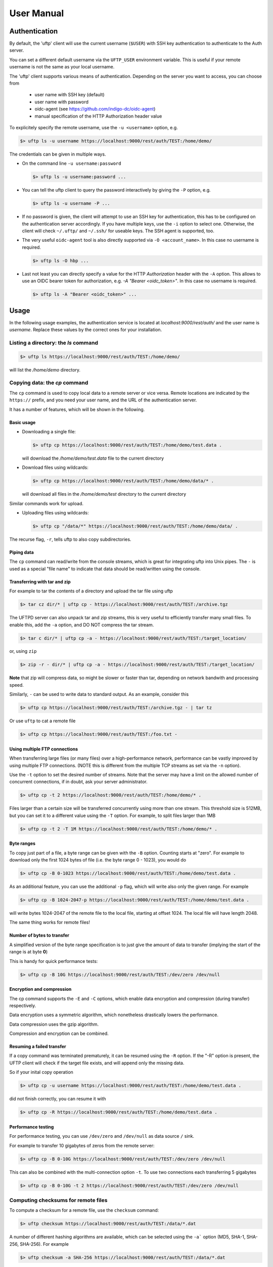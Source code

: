 .. _uftp-client-manual:

User Manual
===========

Authentication
--------------

By default, the 'uftp' client will use the current username (``$USER``) with SSH key authentication to authenticate to the Auth server.

You can set a different default username via the ``UFTP_USER`` environment variable. This is useful if your remote username is not the same as your local username.


The 'uftp' client supports various means of authentication. Depending
on the server you want to access, you can choose from

 * user name with SSH key (default)

 * user name with password
 
 * oidc-agent (see https://github.com/indigo-dc/oidc-agent)

 * manual specification of the HTTP Authorization header value


To explicitely specify the remote username, use the ``-u <username>`` option, e.g.

.. code:: console

	$> uftp ls -u username https://localhost:9000/rest/auth/TEST:/home/demo/


The credentials can be given in multiple ways.

* On the command line ``-u username:password``

  .. code:: console

    $> uftp ls -u username:password ...

* You can tell the uftp client to query the password interactively by giving the ``-P`` option, e.g.

  .. code:: console

	 $> uftp ls -u username -P ...

* If no password is given, the client will attempt to use an SSH key for authentication, this has to be configured on the authentication server accordingly. If you have multiple keys, use the ``-i`` option to select one. Otherwise, the client will check ``~/.uftp/`` and ``~/.ssh/`` for useable keys. The SSH agent is supported, too.

* The very useful ``oidc-agent`` tool is also directly supported via ``-O <account_name>``. In this case no username is required.

  .. code:: console

    $> uftp ls -O hbp ...

* Last not least you can directly specify a value for the HTTP `Authorization` header with
  the ``-A`` option. This allows to use an OIDC bearer token for authorization, e.g.
  `-A "Bearer <oidc_token>"`. In this case no username is required.

  .. code:: console
  
    $> uftp ls -A "Bearer <oidc_token>" ...


Usage
-----

In the following usage examples, the authentication service is located
at `localhost:9000/rest/auth/` and the user name is `username`.
Replace these values by the correct ones for your installation.


Listing a directory: the `ls` command
~~~~~~~~~~~~~~~~~~~~~~~~~~~~~~~~~~~~~~

.. code:: console

	$> uftp ls https://localhost:9000/rest/auth/TEST:/home/demo/

will list the `/home/demo` directory.


Copying data: the `cp` command
~~~~~~~~~~~~~~~~~~~~~~~~~~~~~~

The ``cp`` command is used to copy local data to a remote server or vice
versa. Remote locations are indicated by the ``https://`` prefix, and you
need your user name, and the URL of the authentication server.

It has a number of features, which will be shown in the following.


Basic usage
+++++++++++

* Downloading a single file:

  .. code:: console

	$> uftp cp https://localhost:9000/rest/auth/TEST:/home/demo/test.data .

  will download the `/home/demo/test.data` file to the current directory

* Download files using wildcards:

  .. code:: console

    $> uftp cp https://localhost:9000/rest/auth/TEST:/home/demo/data/* .

  will download all files in the `/home/demo/test` directory to the current directory

Similar commands work for upload.

* Uploading files using wildcards:

  .. code:: console

     $> uftp cp "/data/*" https://localhost:9000/rest/auth/TEST:/home/demo/data/ .

.. note:

 The wildcards should be escaped to avoid the shell doing the expansion, which will also work, but generally be slower.

The recurse flag, ``-r``, tells uftp to also copy subdirectories.


Piping data
+++++++++++

The ``cp`` command can read/write from the console streams, which is great for integrating uftp into Unix pipes. The ``-`` is used as a special "file name" to indicate that data should be read/written using the console.


Transferring with tar and zip
+++++++++++++++++++++++++++++

For example to tar the contents of a directory and upload the tar file using uftp

.. code:: console

	$> tar cz dir/* | uftp cp - https://localhost:9000/rest/auth/TEST:/archive.tgz 

The UFTPD server can also unpack tar and zip streams, this is very useful to efficiently transfer many small files. To enable this, add the ``-a`` option, and DO NOT compress the tar stream.

.. code:: console

	$> tar c dir/* | uftp cp -a - https://localhost:9000/rest/auth/TEST:/target_location/

or, using ``zip``

.. code:: console

	$> zip -r - dir/* | uftp cp -a - https://localhost:9000/rest/auth/TEST:/target_location/

**Note** that zip will compress data, so might be slower or faster than tar, depending on network bandwith and processing speed.


Similarly, ``-`` can be used to write data to standard output.
As an example, consider this

.. code:: console

	$> uftp cp https://localhost:9000/rest/auth/TEST:/archive.tgz - | tar tz

Or use ``uftp`` to cat a remote file

.. code:: console

	$> uftp cp https://localhost:9000/rest/auth/TEST:/foo.txt -


Using multiple FTP connections
++++++++++++++++++++++++++++++

When transferring large files (or many files) over a high-performance network, performance
can be vastly improved by using multiple FTP connections. (NOTE this is different from
the multiple TCP streams as set via the ``-n`` option).

Use the ``-t`` option to set the desired number of streams. Note that the server may have
a limit on the allowed number of concurrent connections, if in doubt, ask your server
administrator.

.. code:: console

	$> uftp cp -t 2 https://localhost:9000/rest/auth/TEST:/home/demo/* .


Files larger than a certain size will be transferred concurrently
using more than one stream. This threshold size is 512MB, but you can set it to a
different value using the ``-T`` option. For example, to split files larger than 1MB

.. code:: console

	$> uftp cp -t 2 -T 1M https://localhost:9000/rest/auth/TEST:/home/demo/* .


Byte ranges
+++++++++++

To copy just part of a file, a byte range can be given with the ``-B``
option. Counting starts at "zero". For example to download only the
first 1024 bytes of file (i.e. the byte range 0 - 1023), you would do

.. code:: console

	$> uftp cp -B 0-1023 https://localhost:9000/rest/auth/TEST:/home/demo/test.data .

As an additional feature, you can use the additional ``-p`` flag, which
will write also only the given range. For example

.. code:: console

	$> uftp cp -B 1024-2047-p https://localhost:9000/rest/auth/TEST:/home/demo/test.data .

will write bytes 1024-2047 of the remote file to the local file,
starting at offset 1024. The local file will have length 2048.

The same thing works for remote files!


Number of bytes to transfer
+++++++++++++++++++++++++++

A simplified version of the byte range specification is to just give
the amount of data to transfer (implying the start of the range is at byte **0**)

This is handy for quick performance tests:

.. code:: console

	$> uftp cp -B 10G https://localhost:9000/rest/auth/TEST:/dev/zero /dev/null


Encryption and compression
++++++++++++++++++++++++++

The cp command supports the ``-E`` and ``-C`` options, which enable data
encryption and compression (during transfer) respectively. 

Data encryption uses a symmetric algorithm, which nonetheless
drastically lowers the performance.

Data compression uses the gzip algorithm.

Compression and encryption can be combined.


Resuming a failed transfer
++++++++++++++++++++++++++

If a copy command was terminated prematurely, it can be resumed using
the ``-R`` option.  If the "-R" option is present, the UFTP client will
check if the target file exists, and will append only the missing
data.

So if your inital copy operation

.. code:: console

	$> uftp cp -u username https://localhost:9000/rest/auth/TEST:/home/demo/test.data .

did not finish correctly, you can resume it with

.. code:: console

	$> uftp cp -R https://localhost:9000/rest/auth/TEST:/home/demo/test.data .


Performance testing
+++++++++++++++++++

For performance testing, you can use ``/dev/zero`` and ``/dev/null`` as data source ``/`` sink.

For example to transfer 10 gigabytes of zeros from the remote server:

.. code:: console

	$> uftp cp -B 0-10G https://localhost:9000/rest/auth/TEST:/dev/zero /dev/null


This can also be combined with the multi-connection option ``-t``. To use two connections each transferring 5 gigabytes

.. code:: console

	$> uftp cp -B 0-10G -t 2 https://localhost:9000/rest/auth/TEST:/dev/zero /dev/null


Computing checksums for remote files
~~~~~~~~~~~~~~~~~~~~~~~~~~~~~~~~~~~~

To compute a checksum for a remote file, use the ``checksum`` command:

.. code:: console

	$> uftp checksum https://localhost:9000/rest/auth/TEST:/data/*.dat

A number of different hashing algorithms are available, which can be selected
using the ``-a``` option (MD5, SHA-1, SHA-256, SHA-256). For example

.. code:: console

	$> uftp checksum -a SHA-256 https://localhost:9000/rest/auth/TEST:/data/*.dat


Synchronizing a file: the "sync" command
~~~~~~~~~~~~~~~~~~~~~~~~~~~~~~~~~~~~~~~~

Currently, ``sync`` only supports single files, i.e. no directories or wildcards!
The syntax is

.. code:: console

	$> uftp sync <master> <slave>

For example, to synchronize a local file with a remote "master" file:

.. code:: console

	$> uftp sync https://localhost:9000/rest/auth/TEST:/master.file local.file

To synchronize a remote file with a local "master" file:

.. code:: console

	$> uftp sync master.file https://localhost:9000/rest/auth/TEST:/remote.file


Data sharing
~~~~~~~~~~~~

Data sharing enables users to create access to their datasets for
other users via UFTP, even if those users do not have Unix-level
access to the data.

Data sharing works as follows:

 * when you share a file (or directory), the Auth server will store information about the path, the owner and the Unix user ID used to access the file in a database
 * the targetted user can now access this file via the Auth server, and the Auth server will use the owner's Unix user ID to access the file.

By default, files will be shared for *anonymous* access. This will
allow anyone who knows the sharing link to access the file using
normal HTTP tools like ``wget`` or ``curl``.

Shares can also be limited to certain users.

Depending on the type of share, access to the files is possible with
the UFTP protocol or plain HTTPs.

Shares can be deleted by their owner, i.e. the user who created them.

.. .note::
	Not all UFTP installations support data sharing.  You can check if a server has the sharing feature enabled by running ``uftp info --server ...``


Server URL
++++++++++

If not given via the ``--server`` argument, the URL of the Auth server will be taken from
the environment variable ``UFTP_SHARE_URL``

.. code:: console

	$> export UFTP_SHARE_URL=https://localhost:9000/rest/share/TEST
	$> uftp share --list


Listing shares
++++++++++++++

.. code:: console

	$> uftp share --list --server https://localhost:9000/rest/share/TEST

The output will show both the files you have shared, as well as files that other
users have shared with you.


Creating or updating a share
++++++++++++++++++++++++++++

A share consists of a server-side path, (optional) write permissions
and (optional) target user.

To share a file,

.. code:: console

	$> uftp share  \
		--server https://localhost:9000/rest/share/TEST  \
		/data/public/somefile.pdf

If you use a relative path, ``uftp`` will make it absolute.

.. code:: console

	$> pwd
	/data/public/
	$> uftp share somefile.pdf

will share the path `/data/public/somefile.pdf`.

You can use the following options to modify the defaults:

  * `--access <user-identifier>` to limit access to the specified user(s)
  * `--write` for write acces
  * `--delete` to delete a share



For example to share "/data/public/somefile.pdf" with the user "CN=User"

.. code:: console

	$> uftp share  \
		--server https://localhost:9000/rest/share/TEST  \
		--access "CN=User"  \
		/data/public/somefile.pdf


Deleting shares
+++++++++++++++

To delete you need the path and the target user, which you can get via the ``uftp share --list`` command.

.. code:: console

	$> uftp share  \
		--delete  \
		--server https://localhost:9000/rest/share/TEST  \
		--access "CN=User"  \
		/data/public/somefile.pdf


Anonymous (http) access
+++++++++++++++++++++++

For anonymous access via HTTP you need to use the correct URL. If you create (or list) shares,
the 'uftp' client will show the required links. You can download the file e.g. using ``wget``.


Downloading/uploading using the UFTP protocol
+++++++++++++++++++++++++++++++++++++++++++++

To download a file that is shared with you, use the ``get-share`` command and the correct URL

.. code:: console

	$> uftp get-share https://localhost:9000/rest/share/TEST/auth:/data/public/somefile.pdf

Currently this command does not support wildcards.


To upload a file to a location (file or directory) that has been
shared with you, use the ``put-share`` command

.. code:: console

	$> uftp put-share data/*.pdf https://localhost:9000/rest/share/TEST/auth:/data/public/


Using a proxy server (EXPERIMENTAL)
-------------------------------------

The uftp client has support for some types of FTP and HTTPs proxies. 

This is configured via enviroment settings. I.e. in your shell you can define


FTP proxy
::

	export UFTP_PROXY=proxy.yourorg.edu
	export UFTP_PROXY_PORT=21

HTTP proxy
::

	export UFTP_HTTP_PROXY=proxy.yourorg.edu
	export UFTP_HTTP_PROXY_PORT=80

FTP proxying was tested with the **DeleGate/9.9.13** and **frox** proxies
and requires UFTPD server version 2.8.1 or later to work.


If this does not work for you, or if you require support for a
different type of proxy, please contact us via a support ticket or via
email.


Troubleshooting
---------------

|:man_shrugging:| **How can I get more detailed logging?** 

	|:point_right:| In the client\'s `conf` directory you\'ll find a `logging.properties` file that allows you to increase the log levels.

|:man_shrugging:| **I get "Invalid server response 500" and "Exception.... Authentication failure"**

	|:point_right:| Probably you gave a wrong username or password. Contact your site administrator if in doubt! If using a password, make sure you give the "`-P`" flag.


|:man_shrugging:| **I get "Invalid server response 405 Unable to connect to server for listing"**

	|:point_right:| Check the remote URL that you use. Maybe you have a typo in the `/rest/auth/<servername>` part.
